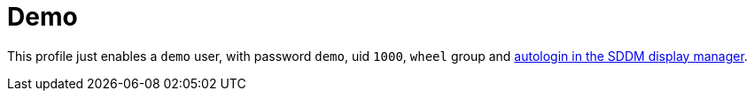 [[_sec_profile_demo]]
= Demo


This profile just enables a [username]``demo``
 user, with password ``demo``, uid ``1000``, [groupname]``wheel``
 group and <<_opt_services.xserver.displaymanager.sddm.autologin, autologin
  in the SDDM display manager>>. 